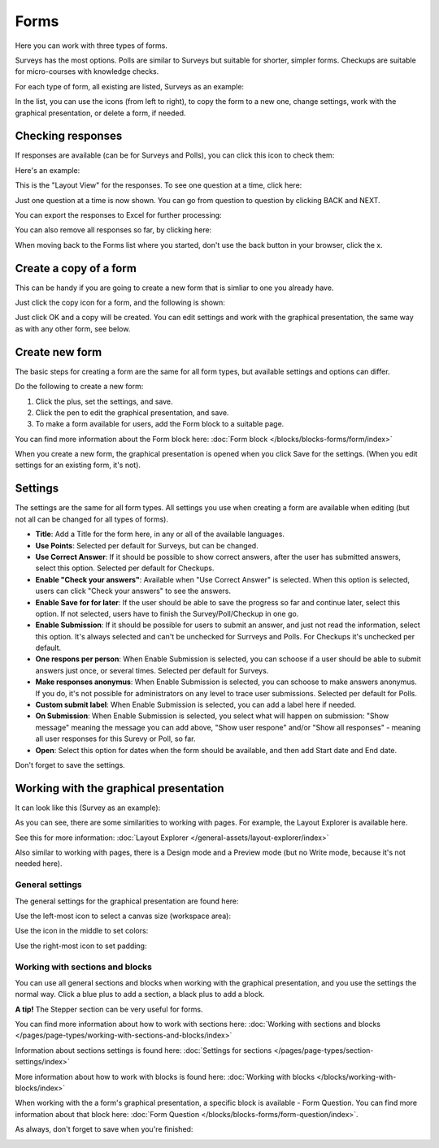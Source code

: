 Forms
===========

Here you can work with three types of forms. 

.. image:: forms-all.png

Surveys has the most options. Polls are similar to Surveys but suitable for shorter, simpler forms. Checkups are suitable for micro-courses with knowledge checks.

For each type of form, all existing are listed, Surveys as an example:

.. image:: forms-surveys.png

In the list, you can use the icons (from left to right), to copy the form to a new one, change settings, work with the graphical presentation, or delete a form, if needed.

.. image:: forms-icons.png

Checking responses
*********************
If responses are available (can be for Surveys and Polls), you can click this icon to check them:

.. image:: forms-response-icon.png

Here's an example:

.. image:: forms-response-example.png

This is the "Layout View" for the responses. To see one question at a time, click here:

.. image:: forms-response-example-question-by-question.png

Just one question at a time is now shown. You can go from question to question by clicking BACK and NEXT.

.. image:: forms-response-example-question-back-next.png

You can export the responses to Excel for further processing:

.. image:: forms-response-example-excel.png

You can also remove all responses so far, by clicking here:

.. image:: forms-response-example-clear.png

When moving back to the Forms list where you started, don't use the back button in your browser, click the x.

.. image:: forms-response-example-close.png

Create a copy of a form
*************************
This can be handy if you are going to create a new form that is simliar to one you already have.

Just click the copy icon for a form, and the following is shown:

.. image:: forms-copy.png

Just click OK and a copy will be created. You can edit settings and work with the graphical presentation, the same way as with any other form, see below.

Create new form
****************
The basic steps for creating a form are the same for all form types, but available settings and options can differ.

Do the following to create a new form:

1. Click the plus, set the settings, and save.
2. Click the pen to edit the graphical presentation, and save.
3. To make a form available for users, add the Form block to a suitable page.

You can find more information about the Form block here: :doc:`Form block </blocks/blocks-forms/form/index>`

When you create a new form, the graphical presentation is opened when you click Save for the settings. (When you edit settings for an existing form, it's not).

Settings
***********
The settings are the same for all form types. All settings you use when creating a form are available when editing (but not all can be changed for all types of forms).

.. image:: forms-settings.png

+ **Title**: Add a Title for the form here, in any or all of the available languages.
+ **Use Points**: Selected per default for Surveys, but can be changed.
+ **Use Correct Answer**: If it should be possible to show correct answers, after the user has submitted answers, select this option. Selected per default for Checkups.
+ **Enable "Check your answers"**: Available when "Use Correct Answer" is selected. When this option is selected, users can click "Check your answers" to see the answers.
+ **Enable Save for for later**: If the user should be able to save the progress so far and continue later, select this option. If not selected, users have to finish the Survey/Poll/Checkup in one go.
+ **Enable Submission**: If it should be possible for users to submit an answer, and just not read the information, select this option. It's always selected and can't be unchecked for Surrveys and Polls. For Checkups it's unchecked per default.
+ **One respons per person**: When Enable Submission is selected, you can schoose if a user should be able to submit answers just once, or several times. Selected per default for Surveys.
+ **Make responses anonymus**: When Enable Submission is selected, you can schoose to make answers anonymus. If you do, it's not possible for administrators on any level to trace user submissions. Selected per default for Polls.
+ **Custom submit label**: When Enable Submission is selected, you can add a label here if needed.
+ **On Submission**: When Enable Submission is selected, you select what will happen on submission: "Show message" meaning the message you can add above, "Show user respone" and/or "Show all responses" - meaning all user responses for this Surevy or Poll, so far.
+ **Open**: Select this option for dates when the form should be available, and then add Start date and End date.

Don't forget to save the settings.

Working with the graphical presentation
****************************************
It can look like this (Survey as an example):

.. image:: surveys-1.png

As you can see, there are some similarities to working with pages. For example, the Layout Explorer is available here. 

.. image:: surveys-layout-explorer.png

See this for more information: :doc:`Layout Explorer </general-assets/layout-explorer/index>`

Also similar to working with pages, there is a Design mode and a Preview mode (but no Write mode, because it's not needed here).

.. image:: surveys-mode.png

General settings
------------------
The general settings for the graphical presentation are found here:

.. image:: forms-settings-graphical.png

Use the left-most icon to select a canvas size (workspace area):

.. image:: forms-settings-graphical-workspace.png

Use the icon in the middle to set colors:

.. image:: forms-settings-graphical-colors.png

Use the right-most icon to set padding:

.. image:: forms-settings-graphical-padding.png

Working with sections and blocks
-----------------------------------
You can use all general sections and blocks when working with the graphical presentation, and you use the settings the normal way. Click a blue plus to add a section, a black plus to add a block.

**A tip!** The Stepper section can be very useful for forms.

You can find more information about how to work with sections here: :doc:`Working with sections and blocks </pages/page-types/working-with-sections-and-blocks/index>`

Information about sections settings is found here: :doc:`Settings for sections </pages/page-types/section-settings/index>`

More information about how to work with blocks is found here: :doc:`Working with blocks </blocks/working-with-blocks/index>`

When working with the a form's graphical presentation, a specific block is available - Form Question. You can find more information about that block here: :doc:`Form Question </blocks/blocks-forms/form-question/index>`.

As always, don't forget to save when you're finished:

.. image:: forms-save.png


